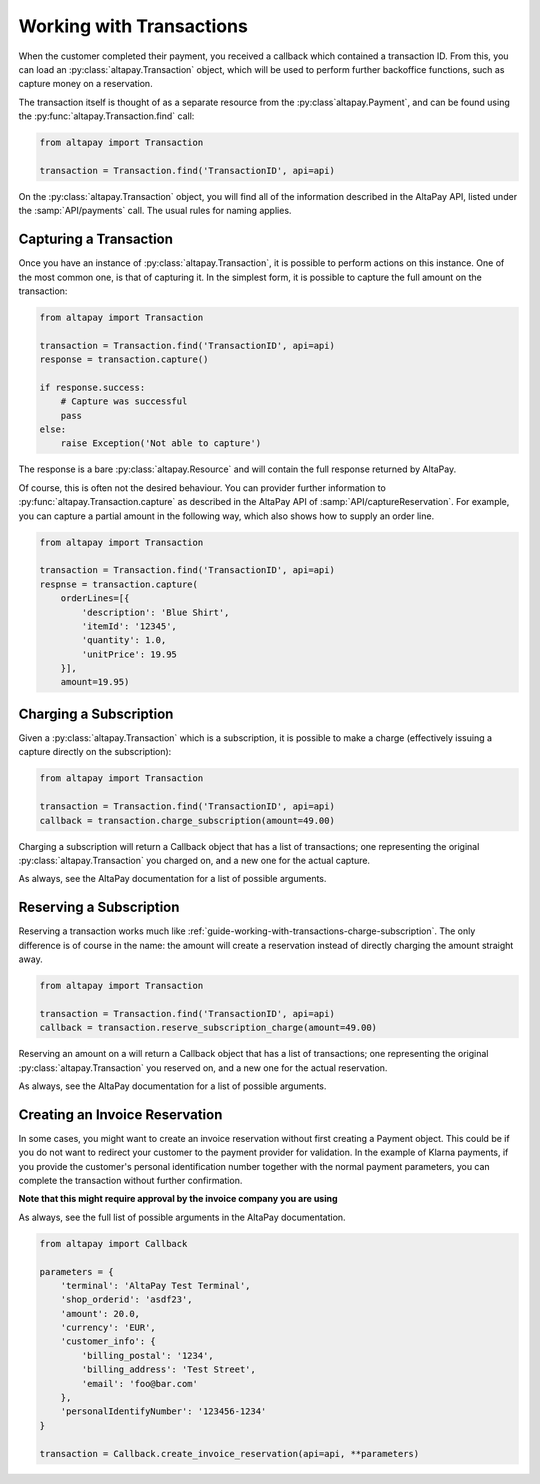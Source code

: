 .. _guide-working-with-transactions:

Working with Transactions
=========================

When the customer completed their payment, you received a callback which contained a transaction ID. From this, you can load an :py:class:`altapay.Transaction` object, which will be used to perform further backoffice functions, such as capture money on a reservation.

The transaction itself is thought of as a separate resource from the :py:class`altapay.Payment`, and can be found using the :py:func:`altapay.Transaction.find` call:

.. code :: python

    from altapay import Transaction

    transaction = Transaction.find('TransactionID', api=api)

On the :py:class:`altapay.Transaction` object, you will find all of the information described in the AltaPay API, listed under the :samp:`API/payments` call. The usual rules for naming applies.

.. _guide-working-with-transactions-capturing-transaction:

Capturing a Transaction
+++++++++++++++++++++++

Once you have an instance of :py:class:`altapay.Transaction`, it is possible to perform actions on this instance. One of the most common one, is that of capturing it. In the simplest form, it is possible to capture the full amount on the transaction:

.. code :: python

    from altapay import Transaction

    transaction = Transaction.find('TransactionID', api=api)
    response = transaction.capture()

    if response.success:
        # Capture was successful
        pass
    else:
        raise Exception('Not able to capture')

The response is a bare :py:class:`altapay.Resource` and will contain the full response returned by AltaPay.

Of course, this is often not the desired behaviour. You can provider further information to :py:func:`altapay.Transaction.capture` as described in the AltaPay API of :samp:`API/captureReservation`. For example, you can capture a partial amount in the following way, which also shows how to supply an order line.

.. code :: python

    from altapay import Transaction

    transaction = Transaction.find('TransactionID', api=api)
    respnse = transaction.capture(
        orderLines=[{
            'description': 'Blue Shirt',
            'itemId': '12345',
            'quantity': 1.0,
            'unitPrice': 19.95
        }],
        amount=19.95)

.. _guide-working-with-transactions-charge-subscription:

Charging a Subscription
+++++++++++++++++++++++

Given a :py:class:`altapay.Transaction` which is a subscription, it is possible to make a charge (effectively issuing a capture directly on the subscription):

.. code :: python

    from altapay import Transaction

    transaction = Transaction.find('TransactionID', api=api)
    callback = transaction.charge_subscription(amount=49.00)

Charging a subscription will return a Callback object that has a list of transactions; one representing the original :py:class:`altapay.Transaction` you charged on, and a new one for the actual capture.

As always, see the AltaPay documentation for a list of possible arguments.

.. _guide-working-with-transactions-reserve-subscription:

Reserving a Subscription
++++++++++++++++++++++++

Reserving a transaction works much like :ref:`guide-working-with-transactions-charge-subscription`. The only difference is of course in the name: the amount will create a reservation instead of directly charging the amount straight away.

.. code :: python

    from altapay import Transaction

    transaction = Transaction.find('TransactionID', api=api)
    callback = transaction.reserve_subscription_charge(amount=49.00)

Reserving an amount on a  will return a Callback object that has a list of transactions; one representing the original :py:class:`altapay.Transaction` you reserved on, and a new one for the actual reservation.

As always, see the AltaPay documentation for a list of possible arguments.

.. _guide-working-with-transactions-creating-invoice-reservation:

Creating an Invoice Reservation
+++++++++++++++++++++++++++++++

In some cases, you might want to create an invoice reservation without first creating a Payment object. This could be if you do not want to redirect your customer to the payment provider for validation. In the example of Klarna payments, if you provide the customer's personal identification number together with the normal payment parameters, you can complete the transaction without further confirmation.

**Note that this might require approval by the invoice company you are using**

As always, see the full list of possible arguments in the AltaPay documentation.

.. code :: python

    from altapay import Callback

    parameters = {
        'terminal': 'AltaPay Test Terminal',
        'shop_orderid': 'asdf23',
        'amount': 20.0,
        'currency': 'EUR',
        'customer_info': {
            'billing_postal': '1234',
            'billing_address': 'Test Street',
            'email': 'foo@bar.com'
        },
        'personalIdentifyNumber': '123456-1234'
    }

    transaction = Callback.create_invoice_reservation(api=api, **parameters)
